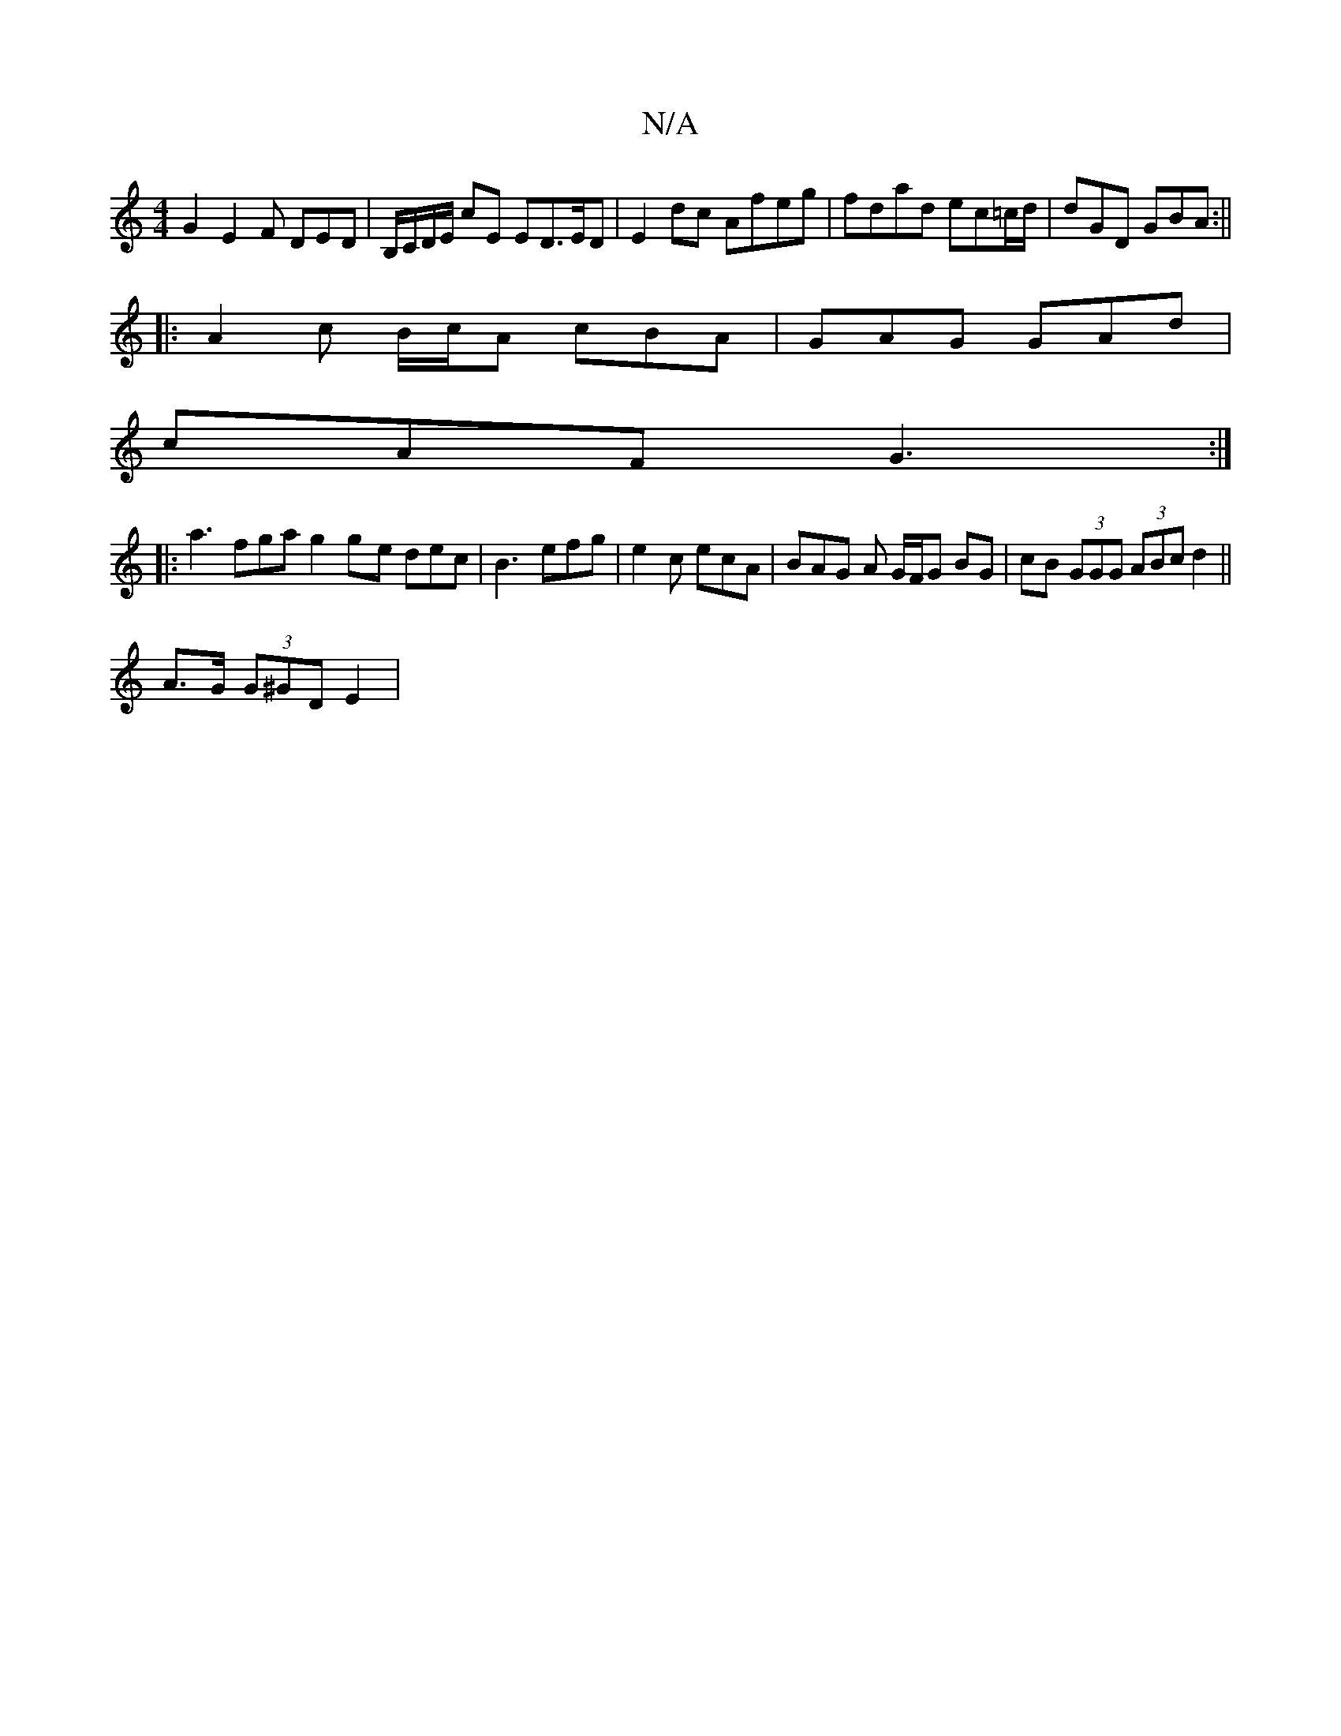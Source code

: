 X:1
T:N/A
M:4/4
R:N/A
K:Cmajor
 G2 E2 F DED | B,/C/D/E/ cE ED>ED| E2dc Afeg|fdad ec=c/d/|dGD GBA:||
|: A2 c B/c/A cBA | GAG GAd |
cAF G3 :|
|:a3 fga g2 g-e dec|B3- efg| e2c ecA | BAG A G/F/G BG | cB (3GGG (3ABc d2||
A>G (3G^GD E2 |